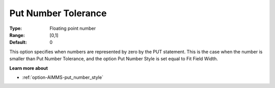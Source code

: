 

.. _option-AIMMS-put_number_tolerance:


Put Number Tolerance
====================



:Type:	Floating point number	
:Range:	[0,1]	
:Default:	0	



This option specifies when numbers are represented by zero by the PUT statement. This is the case when the number is smaller than Put Number Tolerance, and the option Put Number Style is set equal to Fit Field Width. 



**Learn more about** 

*	:ref:`option-AIMMS-put_number_style`  



